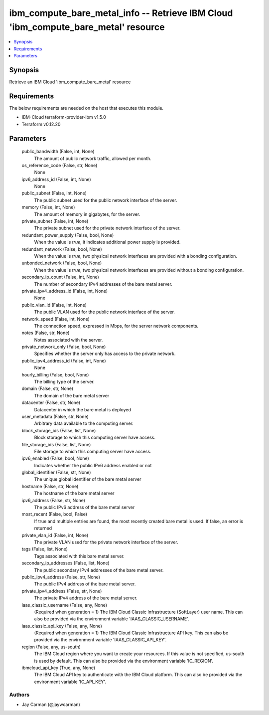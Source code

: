 
ibm_compute_bare_metal_info -- Retrieve IBM Cloud 'ibm_compute_bare_metal' resource
===================================================================================

.. contents::
   :local:
   :depth: 1


Synopsis
--------

Retrieve an IBM Cloud 'ibm_compute_bare_metal' resource



Requirements
------------
The below requirements are needed on the host that executes this module.

- IBM-Cloud terraform-provider-ibm v1.5.0
- Terraform v0.12.20



Parameters
----------

  public_bandwidth (False, int, None)
    The amount of public network traffic, allowed per month.


  os_reference_code (False, str, None)
    None


  ipv6_address_id (False, int, None)
    None


  public_subnet (False, int, None)
    The public subnet used for the public network interface of the server.


  memory (False, int, None)
    The amount of memory in gigabytes, for the server.


  private_subnet (False, int, None)
    The private subnet used for the private network interface of the server.


  redundant_power_supply (False, bool, None)
    When the value is `true`, it indicates additional power supply is provided.


  redundant_network (False, bool, None)
    When the value is `true`, two physical network interfaces are provided with a bonding configuration.


  unbonded_network (False, bool, None)
    When the value is `true`, two physical network interfaces are provided without a bonding configuration.


  secondary_ip_count (False, int, None)
    The number of secondary IPv4 addresses of the bare metal server.


  private_ipv4_address_id (False, int, None)
    None


  public_vlan_id (False, int, None)
    The public VLAN used for the public network interface of the server.


  network_speed (False, int, None)
    The connection speed, expressed in Mbps,  for the server network components.


  notes (False, str, None)
    Notes associated with the server.


  private_network_only (False, bool, None)
    Specifies whether the server only has access to the private network.


  public_ipv4_address_id (False, int, None)
    None


  hourly_billing (False, bool, None)
    The billing type of the server.


  domain (False, str, None)
    The domain of the bare metal server


  datacenter (False, str, None)
    Datacenter in which the bare metal is deployed


  user_metadata (False, str, None)
    Arbitrary data available to the computing server.


  block_storage_ids (False, list, None)
    Block storage to which this computing server have access.


  file_storage_ids (False, list, None)
    File storage to which this computing server have access.


  ipv6_enabled (False, bool, None)
    Indicates whether the public IPv6 address enabled or not


  global_identifier (False, str, None)
    The unique global identifier of the bare metal server


  hostname (False, str, None)
    The hostname of the bare metal server


  ipv6_address (False, str, None)
    The public IPv6 address of the bare metal server


  most_recent (False, bool, False)
    If true and multiple entries are found, the most recently created bare metal is used. If false, an error is returned


  private_vlan_id (False, int, None)
    The private VLAN used for the private network interface of the server.


  tags (False, list, None)
    Tags associated with this bare metal server.


  secondary_ip_addresses (False, list, None)
    The public secondary IPv4 addresses of the bare metal server.


  public_ipv4_address (False, str, None)
    The public IPv4 address of the bare metal server.


  private_ipv4_address (False, str, None)
    The private IPv4 address of the bare metal server.


  iaas_classic_username (False, any, None)
    (Required when generation = 1) The IBM Cloud Classic Infrastructure (SoftLayer) user name. This can also be provided via the environment variable 'IAAS_CLASSIC_USERNAME'.


  iaas_classic_api_key (False, any, None)
    (Required when generation = 1) The IBM Cloud Classic Infrastructure API key. This can also be provided via the environment variable 'IAAS_CLASSIC_API_KEY'.


  region (False, any, us-south)
    The IBM Cloud region where you want to create your resources. If this value is not specified, us-south is used by default. This can also be provided via the environment variable 'IC_REGION'.


  ibmcloud_api_key (True, any, None)
    The IBM Cloud API key to authenticate with the IBM Cloud platform. This can also be provided via the environment variable 'IC_API_KEY'.













Authors
~~~~~~~

- Jay Carman (@jaywcarman)

